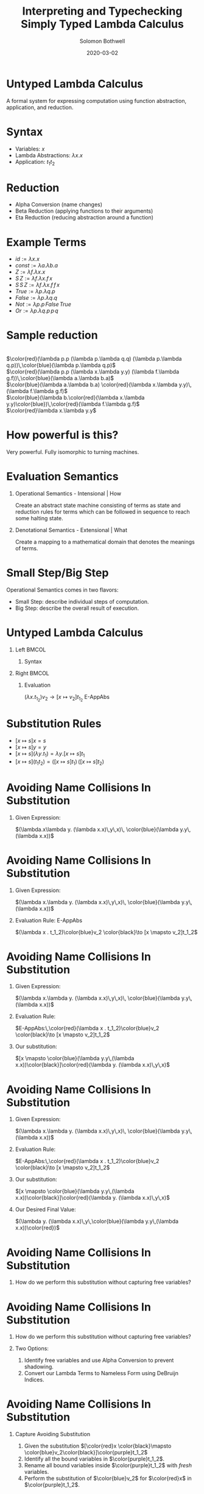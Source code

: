 #+TITLE:     Interpreting and Typechecking Simply Typed Lambda Calculus
#+AUTHOR:    Solomon Bothwell
#+EMAIL:     ssbothwell@gmail.com
#+DATE:      2020-03-02
#+OPTIONS:   H:1 num:t toc:nil \n:nil @:t ::t |:t ^:t -:t f:t *:t <:t
#+OPTIONS:   TeX:t LaTeX:t skip:nil d:nil todo:t pri:nil tags:not-in-toc
#+startup: beamer
#+LATEX_CLASS: beamer
#+LATEX_CLASS_OPTIONS: [presentation]
#+LATEX_HEADER: \usepackage[linenos=true]{minted}
#+LATEX_HEADER: \usepackage{bussproofs}
#+LATEX_HEADER: \usepackage{xcolor}
#+LATEX_HEADER: \usemintedstyle{borland}

* Untyped Lambda Calculus
  A formal system for expressing computation using function abstraction,
  application, and reduction.
* Syntax 
- Variables: $x$
- Lambda Abstractions: $\lambda x.x$
- Application: $t_1 t_2$
* Reduction
  - Alpha Conversion (name changes)
  - Beta Reduction (applying functions to their arguments)
  - Eta Reduction (reducing abstraction around a function) 
* Example Terms
  - $id := \lambda x.x$
  - $const := \lambda a.\lambda b.a$
  - $Z := \lambda f.\lambda x.x$
  - $S\,Z := \lambda f.\lambda x.f\,x$
  - $S\,S\,Z := \lambda f.\lambda x.f\,f\,x$
  - $True := \lambda p.\lambda q.p$
  - $False := \lambda p.\lambda q.q$
  - $Not := \lambda p.p\,False\,True$
  - $Or := \lambda p.\lambda q.p\,p\,q$
* Sample reduction
  \center{Not True} \\
  $\color{red}(\lambda p.p (\lambda p.\lambda q.q) (\lambda p.\lambda q.p))\,\color{blue}(\lambda p.\lambda q.p)$ \\
  $\color{red}(\lambda p.p (\lambda x.\lambda y.y) (\lambda f.\lambda g.f))\,\color{blue}(\lambda a.\lambda b.a)$ \\
  $\color{blue}(\lambda a.\lambda b.a) \color{red}(\lambda x.\lambda y.y)\,(\lambda f.\lambda g.f)$ \\
  $\color{blue}(\lambda b.\color{red}(\lambda x.\lambda y.y)\color{blue})\,\color{red}(\lambda f.\lambda g.f)$ \\
  $\color{red}\lambda x.\lambda y.y$
* How powerful is this?
  Very powerful. Fully isomorphic to turning machines. 
* Evaluation Semantics
** Operational Semantics - Intensional | How
   Create an abstract state machine consisting of terms as state and reduction
   rules for terms which can be followed in sequence to reach some halting
   state.
** Denotational Semantics - Extensional | What
   Create a mapping to a mathematical domain that denotes the meanings of terms.
* Small Step/Big Step
  Operational Semantics comes in two flavors: 
  - Small Step: describe individual steps of computation. 
  - Big Step: describe the overall result of execution.
* Untyped Lambda Calculus
** Left                                                               :BMCOL:
   :PROPERTIES:
   :BEAMER_col: 0.4
   :BEAMER_opt: [t]
   :END:
*** Syntax
   \bigskip 
   \begin{itemize}
   \item[$t :=$] $x$
   \item[] $\lambda x.t$
   \item[] $t_1\,t_2$
   \end{itemize}
   \begin{itemize}
   \item[$v :=$] $\lambda x.t$
   \end{itemize}
** Right                                                              :BMCOL:
   :PROPERTIES:
   :BEAMER_col: 0.6
   :BEAMER_opt: [t]
   :END:
*** Evaluation
   \begin{prooftree}
   \RightLabel{E-App1}
   \AxiomC{$ t_1 \to t_1' $}
   \UnaryInfC{$ t_1 t_2 \to t_1' t_2 $}
   \DisplayProof
   \end{prooftree}
   
   \begin{prooftree}
   \RightLabel{E-App2}
   \AxiomC{$ t_2 \to t_2' $}
   \UnaryInfC{$ v_1 t_2 \to v_1 t_2' $}
   \DisplayProof
   \end{prooftree}
   
   $(\lambda x . t_1_2)v_2 \to [x  \mapsto v_2]t_1_2$ E-AppAbs
* Substitution Rules
   - $[x \mapsto s]x = s$
   - $[x \mapsto s]y = y$
   - $[x \mapsto s](\lambda y.t_1) = \lambda y. [x \mapsto s]t_1$
   - $[x \mapsto s](t_1 t_2) = ([x \mapsto s]t_1)\,([x \mapsto s]t_2)$
* Avoiding Name Collisions In Substitution
** Given Expression:
\color{red}$(\lambda.x\lambda y. (\lambda x.x)\,y\,x)\, \color{blue}(\lambda y.y\,(\lambda x.x))$
* Avoiding Name Collisions In Substitution
** Given Expression:
\color{red}$(\lambda x.\lambda y. (\lambda x.x)\,y\,x)\, \color{blue}(\lambda y.y\,(\lambda x.x))$
** Evaluation Rule: E-AppAbs
\color{red}$(\lambda x . t_1_2)\color{blue}v_2 \color{black}\to [x  \mapsto v_2]t_1_2$
* Avoiding Name Collisions In Substitution
** Given Expression:
\color{red}$(\lambda x.\lambda y. (\lambda x.x)\,y\,x)\, \color{blue}(\lambda y.y\,(\lambda x.x))$
** Evaluation Rule:
$E-AppAbs:\,\color{red}(\lambda x . t_1_2)\color{blue}v_2 \color{black}\to [x  \mapsto v_2]t_1_2$
** Our substitution:
$[x \mapsto \color{blue}(\lambda y.y\,(\lambda x.x))\color{black}]\color{red}(\lambda y. (\lambda x.x)\,y\,x)$
* Avoiding Name Collisions In Substitution
** Given Expression:
\color{red}$(\lambda x.\lambda y. (\lambda x.x)\,y\,x)\, \color{blue}(\lambda y.y\,(\lambda x.x))$
** Evaluation Rule:
$E-AppAbs:\,\color{red}(\lambda x . t_1_2)\color{blue}v_2 \color{black}\to [x  \mapsto v_2]t_1_2$
** Our substitution:
$[x \mapsto \color{blue}(\lambda y.y\,(\lambda x.x))\color{black}]\color{red}(\lambda y. (\lambda x.x)\,y\,x)$
** Our Desired Final Value:
\color{red}$(\lambda y. (\lambda x.x)\,y\,\color{blue}(\lambda y.y\,(\lambda x.x))\color{red})$
* Avoiding Name Collisions In Substitution
** How do we perform this substitution without capturing free variables?
* Avoiding Name Collisions In Substitution
** How do we perform this substitution without capturing free variables?
** Two Options:
1. Identify free variables and use Alpha Conversion to prevent shadowing.\\
2. Convert our Lambda Terms to Nameless Form using DeBruijn Indices.
* Avoiding Name Collisions In Substitution
** Capture Avoiding Substitution
   1. Given the substitution $[\color{red}x  \color{black}\mapsto \color{blue}v_2\color{black}]\color{purple}t_1_2$
   2. Identify all the bound variables in $\color{purple}t_1_2$.
   3. Rename all bound variables inside $\color{purple}t_1_2$ with \emph{fresh} variables.
   4. Perform the substitution of $\color{blue}v_2$ for $\color{red}x$ in $\color{purple}t_1_2$.
** Nameless Form (DeBruijn Indices)
In nameless form variable names are replaced by natural numbers representing the
number of lambda abstractions between the variable and its binder.

Examples:
- \color{red}$\lambda x.\color{blue}\lambda y.\color{red}x \color{black}\longrightarrow \color{red}\lambda\color{black}\color{blue}\lambda\color{black}\color{red}1$
- \color{red}$\lambda x.\color{blue}\lambda y.\color{red}x \color{black}\longrightarrow \color{red}\lambda\color{black}\color{blue}\lambda\color{black}\color{blue}0$
- \color{red}$(\lambda x.\lambda y. (\lambda x.x)\,y\,x)\, \color{blue}(\lambda y.y\,(\lambda x.x)) \color{black}\longrightarrow \color{red}(\lambda\lambda(\lambda0)\,0\,1)\,\color{blue}(\lambda0(\lambda0))$
* A haskell implementation
#+ATTR_LATEX: :options linenos=true, fontsize=\scriptsize
#+BEGIN_SRC haskell
data Term = Var String 
          | Abs String Term 
          | App Term Term

singleEval :: Term -> Maybe Term
singleEval t =
  case t of
    (App (Abs x t12) v2) | isVal v2 -> Just $ subst x v2 t12
    (App v1@(Abs _ _) t2)           ->      App v1 <$> singleEval t2
    (App t1 t2)                     -> flip App t2 <$> singleEval t1
    _ -> Nothing

multiStepEval :: Term -> Term
multiStepEval t = maybe t multiStepEval (singleEval t)
#+END_SRC
* Simply Typed Lambda Calculus
** Notes
   :PROPERTIES:
   :BEAMER_ENV: note
   :END:
   this is my note
** Left                                                               :BMCOL:
   :PROPERTIES:
   :BEAMER_col: 0.4
   :BEAMER_opt: [t]
   :END:
*** Syntax
   \scriptsize
   
   \begin{itemize}
   \item[$t :=$] $x$
   \item[] $\lambda x:T.t$
   \item[] $t_1\,t_2$
   \end{itemize}
   
   \begin{itemize}
   \item[$v :=$] $\lambda x:T.t$
   \end{itemize}
   
   \begin{itemize}
   \item[$T :=$] $T \to T$
   \end{itemize}
   
   \begin{itemize}
   \item[$\Gamma :=$] $\varnothing$
   \item[] $\Gamma,\,x:T$
   \end{itemize}
** Right                                                              :BMCOL:
   :PROPERTIES:
   :BEAMER_col: 0.6
   :BEAMER_opt: [t]
   :END:
*** Evaluation
   \vspace{-10pt}
   \scriptsize
   \begin{prooftree}
   \RightLabel{E-App1}
   \AxiomC{$ t_1 \to t_1' $}
   \UnaryInfC{$ t_1 t_2 \to t_1' t_2 $}
   \DisplayProof
   \end{prooftree}
   
   \begin{prooftree}
   \RightLabel{E-App2}
   \AxiomC{$ t_2 \to t_2' $}
   \UnaryInfC{$ v_1 t_2 \to v_1 t_2' $}
   \DisplayProof
   \end{prooftree}
   
   $(\lambda x : T_1_1 . t_1_2)v_2 \to [x  \mapsto v_2]t_1_2$ E-AppAbs
*** Typing
   \vspace{-10pt}
   \scriptsize
   \begin{prooftree}
   \RightLabel{T-Var}
   \AxiomC{$ x : T\,\in\,\Gamma $}
   \UnaryInfC{$ \Gamma \vdash x : T $}
   \DisplayProof
   \end{prooftree}

   \begin{prooftree}
   \RightLabel{T-Abs}
   \AxiomC{$ \Gamma,x : T_1\,\vdash\,t_2:T_2 $}
   \UnaryInfC{$ \Gamma \vdash \lambda x : T_1.t_2 : T_1 \to T_2 $}
   \DisplayProof
   \end{prooftree}
   
   \begin{prooftree}
   \RightLabel{T-App}
   \AxiomC{$ \Gamma \,\vdash\,t_1:T_1_1 \to T_1_2 $}
   \AxiomC{$ \Gamma \vdash t_2 : T_1_1 $}
   \BinaryInfC{$ \Gamma \vdash t_1 t_2 : T_1_2 $}
   \DisplayProof
   \end{prooftree}
* Simply Typed Lambda Calculus
** Left                                                               :BMCOL:
   :PROPERTIES:
   :BEAMER_col: 0.45
   :BEAMER_opt: [t]
   :END:
*** Syntax
   \scriptsize
   
   \begin{itemize}
   \item[$t :=$] $x$
   \item[] $\lambda x:T.t$
   \item[] $t_1\,t_2$
   \item[] $Z$
   \item[] $S\,t$
   \item[] $Case\,t_0\,of\,0 \to t_1\,|\, S m \to t_2$
   \end{itemize}
   
   \begin{itemize}
   \item[$v :=$] $\lambda x:T.t$
   \item[] $Z$
   \item[] $S\,v$
   \end{itemize}
   
   \begin{itemize}
   \item[$T :=$] $T \to T$
   \item[] $Nat$
   \end{itemize}
   
   \begin{itemize}
   \item[$\Gamma :=$] $\varnothing$
   \item[] $\Gamma,\,x:T$
   \end{itemize}
** Right                                                              :BMCOL:
   :PROPERTIES:
   :BEAMER_col: 0.6
   :BEAMER_opt: [t]
   :END:
*** Evaluation
   \vspace{-10pt}
   \scriptsize
   \begin{prooftree}
   \RightLabel{E-App1}
   \AxiomC{$ t_1 \to t_1' $}
   \UnaryInfC{$ t_1 t_2 \to t_1' t_2 $}
   \DisplayProof
   \end{prooftree}
   
   \begin{prooftree}
   \RightLabel{E-App2}
   \AxiomC{$ t_2 \to t_2' $}
   \UnaryInfC{$ v_1 t_2 \to v_1 t_2' $}
   \DisplayProof
   \end{prooftree}
   
   $(\lambda x : T_1_1 . t_1_2)v_2 \to [x  \mapsto v_2]t_1_2$ E-AppAbs
*** Typing
   \vspace{-10pt}
   \scriptsize
   \begin{prooftree}
   \RightLabel{T-Var}
   \AxiomC{$ x : T\,\in\,\Gamma $}
   \UnaryInfC{$ \Gamma \vdash x : T $}
   \DisplayProof
   \end{prooftree}

   \begin{prooftree}
   \RightLabel{T-Abs}
   \AxiomC{$ \Gamma,x : T_1\,\vdash\,t_2:T_2 $}
   \UnaryInfC{$ \Gamma \vdash \lambda x : T_1.t_2 : T_1 \to T_2 $}
   \DisplayProof
   \end{prooftree}
   
   \begin{prooftree}
   \RightLabel{T-App}
   \AxiomC{$ \Gamma \,\vdash\,t_1:T_1_1 \to T_1_2 $}
   \AxiomC{$ \Gamma \vdash t_2 : T_1_1 $}
   \BinaryInfC{$ \Gamma \vdash t_1 t_2 : T_1_2 $}
   \DisplayProof
   \end{prooftree}
* New Evaluation Rules
\begin{prooftree}
\RightLabel{\textbf{E-Succ}}
\AxiomC{$ t_1 \to t_1' $}
\UnaryInfC{$S\,t1'$}
\DisplayProof
\end{prooftree}
\begin{prooftree}
$(Case\,Z\,of$\,0 \to t_1\,|\,S\,m \to t_2) \longrightarrow t1$ \textbf{E-CaseZ}
\end{prooftree}
\begin{prooftree}
$(Case\,(S\,n)\,of\,0 \to t_1\,|\,S\,m \to t_2) \longrightarrow [m \mapsto n]t_2$ \textbf{E-CaseS}
\end{prooftree}
\begin{prooftree}
\RightLabel{\textbf{E-Case}}
\AxiomC{$ t_0 \to t_0' $}
\UnaryInfC{$(Case\,t_0\,of\,0 \to t_1\,|\, S\,m \to t_2)$}
\DisplayProof
 $\longrightarrow(Case\,t_0'\,of\,0 \to t_1\,|\, S\,m \to t_2)$
\end{prooftree}
* New Typing Rules
   \begin{prooftree}
   \RightLabel{T-NatZ}
   \AxiomC{}
   \UnaryInfC{$ Z:Nat $}
   \DisplayProof
   \end{prooftree}
   
   \begin{prooftree}
   \RightLabel{T-NatS}
   \AxiomC{$ \Gamma \vdash t_1 : Nat $}
   \UnaryInfC{$ S\, t_1 : Nat $}
   \DisplayProof
   \end{prooftree}
   
   \begin{prooftree}
   \RightLabel{T-Case}
   \AxiomC{$ \Gamma\vdash \,t_0:Nat $}
   \AxiomC{$ \Gamma\vdash \,t_1:T_1 $}
   \AxiomC{$ \Gamma\vdash \,t_2:T_1 $}
   \TrinaryInfC{$ \Gamma \vdash (Case\, t_0\, of\,0 \to t_1\,|\,(S\, m) \to t_2) : T_1 $}
   \DisplayProof
   \end{prooftree}
* Implementation: Terms and Types
#+ATTR_LATEX: :options linenos=true, fontsize=\scriptsize
#+BEGIN_SRC haskell
data Term = Var String
          | Abs String Type Term
          | App Term Term
          | Z
          | S Term
          | Case Term String Term Term
  deriving (Show, Eq)

data Type = Type :-> Type | Nat
  deriving (Show, Eq)

type Context = [(String, Type)]
data TypeErr = TypeError deriving (Show, Eq)
#+END_SRC
* Implementation: Typechecker
#+ATTR_LATEX: :options linenos=true, fontsize=\tiny
#+BEGIN_SRC haskell
newtype TypecheckM a =
  TypecheckM { unTypecheckM :: ExceptT TypeErr (Reader Context) a }
  deriving (Functor, Applicative, Monad, MonadReader Context, MonadError TypeErr)

runTypecheckM :: TypecheckM Type -> Either TypeErr Type
runTypecheckM = flip runReader [] . runExceptT . unTypecheckM

typecheck :: Term -> TypecheckM Type
typecheck = \case
  Var x -> do
    ty <- asks $ lookup x
    maybe (throwError TypeError) pure ty
  Abs bndr ty1 trm -> do
    ty2 <- local ((:) (bndr, ty1)) (typecheck trm)
    pure $ ty1 :-> ty2
  App t1 t2 -> do
    ty1 <- typecheck t1
    case ty1 of
      tyA :-> tyB -> do
        ty2 <- typecheck t2
        if tyB == ty2 then pure ty1 else throwError TypeError
      _ -> throwError TypeError
  Z -> pure Nat
  S n -> do
    ty <- typecheck n
    if ty == Nat then pure Nat else throwError TypeError
  Case t0 bndr t1 t2 -> do
    ty0 <- typecheck t0
    ty1 <- typecheck t1
    ty2 <- local ((:) (bndr, ty1)) (typecheck t2)
    if ty0 == Nat && ty1 == ty2
      then pure ty1
      else throwError TypeError
#+END_SRC
* Implementation: Evaluator
#+ATTR_LATEX: :options linenos=true, fontsize=\scriptsize
#+BEGIN_SRC haskell
  singleEval :: Term -> Maybe Term
  singleEval = \case
    (App (Abs x ty t12) v2) | isVal v2 -> Just $ subst x v2 t12
    (App v1@Abs{} t2) -> App v1 <$> singleEval t2
    (App t1 t2) -> flip App t2 <$> singleEval t1
    (S t) | not (isVal t) -> S <$> singleEval t
    (Case t0 bndr t1 t2) | not (isVal t0) -> 
        singleEval t0 >>= \t0' -> pure $ Case t0' bndr t1 t2
    (Case v1 bndr t1 t2) | v1 == Z -> pure t1
    (Case (S v1) bndr t1 t2) -> Just $ subst bndr v1 t2
    _ -> Nothing
#+END_SRC
* All Done
\center
Thank You!
https://github.com/ssbothwell/SimplyTypedPresentation/
# Local Variables:
# after-save-hook: (org-beamer-export-to-pdf)
# End:
